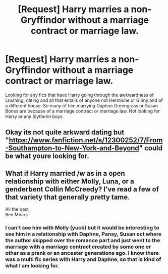 #+TITLE: [Request] Harry marries a non- Gryffindor without a marriage contract or marriage law.

* [Request] Harry marries a non- Gryffindor without a marriage contract or marriage law.
:PROPERTIES:
:Author: mannd1068
:Score: 9
:DateUnix: 1541718395.0
:DateShort: 2018-Nov-09
:FlairText: Request
:END:
Looking for any fics that have Harry going through the awkwardness of crushing, dating and all that entails of anyone not Hermione or Ginny and of a different house. So many of him marrying Daphne Greengrass or Susan Bones are because of a marriage contract or marriage law. Not looking for Harry or any Slytherin boys.


** Okay its not quite arkward dating but "[[https://www.fanfiction.net/s/12300252/7/From-Southampton-to-New-York-and-Beyond]]" could be what youre looking for.
:PROPERTIES:
:Author: seikunaras
:Score: 2
:DateUnix: 1541845009.0
:DateShort: 2018-Nov-10
:END:


** What if Harry married /w as in a open relationship with either Molly, Luna, or a genderbent Collin McCreedy? I've read a few of that variety that generally pretty tame.

All the best,\\
Ben Mears
:PROPERTIES:
:Author: Official_Ben_Mears
:Score: -9
:DateUnix: 1541734267.0
:DateShort: 2018-Nov-09
:END:

*** I can't see him with Molly (yuck) but it would be interesting to see him in a relationship with Daphne, Pansy, Susan ect where the author skipped over the romance part and just went to the marriage with a marriage contract created by some one or other as a prank or an ancester generations ago. I know there was a multi fic series with Harry and Daphne, so that is kind of what I am looking for.
:PROPERTIES:
:Author: mannd1068
:Score: 1
:DateUnix: 1541765055.0
:DateShort: 2018-Nov-09
:END:
